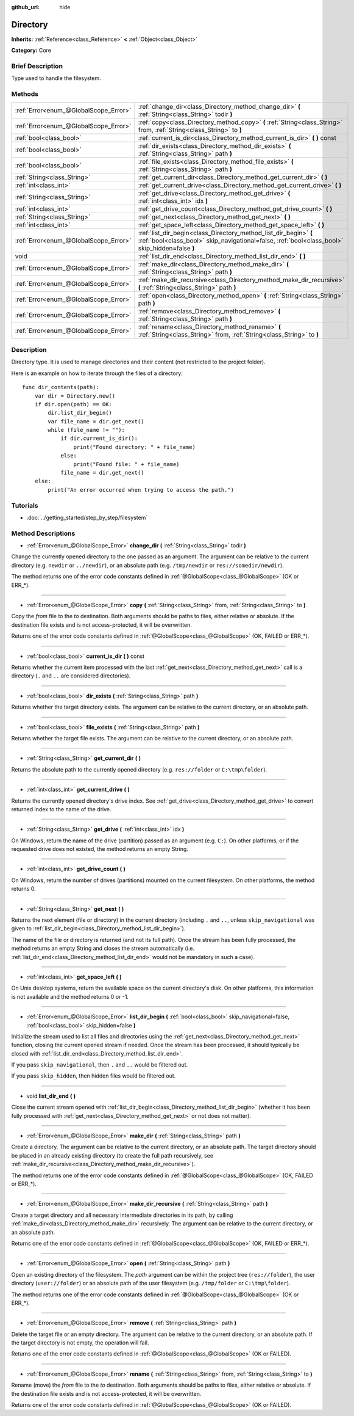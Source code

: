 :github_url: hide

.. Generated automatically by doc/tools/makerst.py in Godot's source tree.
.. DO NOT EDIT THIS FILE, but the Directory.xml source instead.
.. The source is found in doc/classes or modules/<name>/doc_classes.

.. _class_Directory:

Directory
=========

**Inherits:** :ref:`Reference<class_Reference>` **<** :ref:`Object<class_Object>`

**Category:** Core

Brief Description
-----------------

Type used to handle the filesystem.

Methods
-------

+---------------------------------------+---------------------------------------------------------------------------------------------------------------------------------------------------------------------+
| :ref:`Error<enum_@GlobalScope_Error>` | :ref:`change_dir<class_Directory_method_change_dir>` **(** :ref:`String<class_String>` todir **)**                                                                  |
+---------------------------------------+---------------------------------------------------------------------------------------------------------------------------------------------------------------------+
| :ref:`Error<enum_@GlobalScope_Error>` | :ref:`copy<class_Directory_method_copy>` **(** :ref:`String<class_String>` from, :ref:`String<class_String>` to **)**                                               |
+---------------------------------------+---------------------------------------------------------------------------------------------------------------------------------------------------------------------+
| :ref:`bool<class_bool>`               | :ref:`current_is_dir<class_Directory_method_current_is_dir>` **(** **)** const                                                                                      |
+---------------------------------------+---------------------------------------------------------------------------------------------------------------------------------------------------------------------+
| :ref:`bool<class_bool>`               | :ref:`dir_exists<class_Directory_method_dir_exists>` **(** :ref:`String<class_String>` path **)**                                                                   |
+---------------------------------------+---------------------------------------------------------------------------------------------------------------------------------------------------------------------+
| :ref:`bool<class_bool>`               | :ref:`file_exists<class_Directory_method_file_exists>` **(** :ref:`String<class_String>` path **)**                                                                 |
+---------------------------------------+---------------------------------------------------------------------------------------------------------------------------------------------------------------------+
| :ref:`String<class_String>`           | :ref:`get_current_dir<class_Directory_method_get_current_dir>` **(** **)**                                                                                          |
+---------------------------------------+---------------------------------------------------------------------------------------------------------------------------------------------------------------------+
| :ref:`int<class_int>`                 | :ref:`get_current_drive<class_Directory_method_get_current_drive>` **(** **)**                                                                                      |
+---------------------------------------+---------------------------------------------------------------------------------------------------------------------------------------------------------------------+
| :ref:`String<class_String>`           | :ref:`get_drive<class_Directory_method_get_drive>` **(** :ref:`int<class_int>` idx **)**                                                                            |
+---------------------------------------+---------------------------------------------------------------------------------------------------------------------------------------------------------------------+
| :ref:`int<class_int>`                 | :ref:`get_drive_count<class_Directory_method_get_drive_count>` **(** **)**                                                                                          |
+---------------------------------------+---------------------------------------------------------------------------------------------------------------------------------------------------------------------+
| :ref:`String<class_String>`           | :ref:`get_next<class_Directory_method_get_next>` **(** **)**                                                                                                        |
+---------------------------------------+---------------------------------------------------------------------------------------------------------------------------------------------------------------------+
| :ref:`int<class_int>`                 | :ref:`get_space_left<class_Directory_method_get_space_left>` **(** **)**                                                                                            |
+---------------------------------------+---------------------------------------------------------------------------------------------------------------------------------------------------------------------+
| :ref:`Error<enum_@GlobalScope_Error>` | :ref:`list_dir_begin<class_Directory_method_list_dir_begin>` **(** :ref:`bool<class_bool>` skip_navigational=false, :ref:`bool<class_bool>` skip_hidden=false **)** |
+---------------------------------------+---------------------------------------------------------------------------------------------------------------------------------------------------------------------+
| void                                  | :ref:`list_dir_end<class_Directory_method_list_dir_end>` **(** **)**                                                                                                |
+---------------------------------------+---------------------------------------------------------------------------------------------------------------------------------------------------------------------+
| :ref:`Error<enum_@GlobalScope_Error>` | :ref:`make_dir<class_Directory_method_make_dir>` **(** :ref:`String<class_String>` path **)**                                                                       |
+---------------------------------------+---------------------------------------------------------------------------------------------------------------------------------------------------------------------+
| :ref:`Error<enum_@GlobalScope_Error>` | :ref:`make_dir_recursive<class_Directory_method_make_dir_recursive>` **(** :ref:`String<class_String>` path **)**                                                   |
+---------------------------------------+---------------------------------------------------------------------------------------------------------------------------------------------------------------------+
| :ref:`Error<enum_@GlobalScope_Error>` | :ref:`open<class_Directory_method_open>` **(** :ref:`String<class_String>` path **)**                                                                               |
+---------------------------------------+---------------------------------------------------------------------------------------------------------------------------------------------------------------------+
| :ref:`Error<enum_@GlobalScope_Error>` | :ref:`remove<class_Directory_method_remove>` **(** :ref:`String<class_String>` path **)**                                                                           |
+---------------------------------------+---------------------------------------------------------------------------------------------------------------------------------------------------------------------+
| :ref:`Error<enum_@GlobalScope_Error>` | :ref:`rename<class_Directory_method_rename>` **(** :ref:`String<class_String>` from, :ref:`String<class_String>` to **)**                                           |
+---------------------------------------+---------------------------------------------------------------------------------------------------------------------------------------------------------------------+

Description
-----------

Directory type. It is used to manage directories and their content (not restricted to the project folder).

Here is an example on how to iterate through the files of a directory:

::

    func dir_contents(path):
        var dir = Directory.new()
        if dir.open(path) == OK:
            dir.list_dir_begin()
            var file_name = dir.get_next()
            while (file_name != ""):
                if dir.current_is_dir():
                    print("Found directory: " + file_name)
                else:
                    print("Found file: " + file_name)
                file_name = dir.get_next()
        else:
            print("An error occurred when trying to access the path.")

Tutorials
---------

- :doc:`../getting_started/step_by_step/filesystem`

Method Descriptions
-------------------

.. _class_Directory_method_change_dir:

- :ref:`Error<enum_@GlobalScope_Error>` **change_dir** **(** :ref:`String<class_String>` todir **)**

Change the currently opened directory to the one passed as an argument. The argument can be relative to the current directory (e.g. ``newdir`` or ``../newdir``), or an absolute path (e.g. ``/tmp/newdir`` or ``res://somedir/newdir``).

The method returns one of the error code constants defined in :ref:`@GlobalScope<class_@GlobalScope>` (OK or ERR\_\*).

----

.. _class_Directory_method_copy:

- :ref:`Error<enum_@GlobalScope_Error>` **copy** **(** :ref:`String<class_String>` from, :ref:`String<class_String>` to **)**

Copy the *from* file to the *to* destination. Both arguments should be paths to files, either relative or absolute. If the destination file exists and is not access-protected, it will be overwritten.

Returns one of the error code constants defined in :ref:`@GlobalScope<class_@GlobalScope>` (OK, FAILED or ERR\_\*).

----

.. _class_Directory_method_current_is_dir:

- :ref:`bool<class_bool>` **current_is_dir** **(** **)** const

Returns whether the current item processed with the last :ref:`get_next<class_Directory_method_get_next>` call is a directory (``.`` and ``..`` are considered directories).

----

.. _class_Directory_method_dir_exists:

- :ref:`bool<class_bool>` **dir_exists** **(** :ref:`String<class_String>` path **)**

Returns whether the target directory exists. The argument can be relative to the current directory, or an absolute path.

----

.. _class_Directory_method_file_exists:

- :ref:`bool<class_bool>` **file_exists** **(** :ref:`String<class_String>` path **)**

Returns whether the target file exists. The argument can be relative to the current directory, or an absolute path.

----

.. _class_Directory_method_get_current_dir:

- :ref:`String<class_String>` **get_current_dir** **(** **)**

Returns the absolute path to the currently opened directory (e.g. ``res://folder`` or ``C:\tmp\folder``).

----

.. _class_Directory_method_get_current_drive:

- :ref:`int<class_int>` **get_current_drive** **(** **)**

Returns the currently opened directory's drive index. See :ref:`get_drive<class_Directory_method_get_drive>` to convert returned index to the name of the drive.

----

.. _class_Directory_method_get_drive:

- :ref:`String<class_String>` **get_drive** **(** :ref:`int<class_int>` idx **)**

On Windows, return the name of the drive (partition) passed as an argument (e.g. ``C:``). On other platforms, or if the requested drive does not existed, the method returns an empty String.

----

.. _class_Directory_method_get_drive_count:

- :ref:`int<class_int>` **get_drive_count** **(** **)**

On Windows, return the number of drives (partitions) mounted on the current filesystem. On other platforms, the method returns 0.

----

.. _class_Directory_method_get_next:

- :ref:`String<class_String>` **get_next** **(** **)**

Returns the next element (file or directory) in the current directory (including ``.`` and ``..``, unless ``skip_navigational`` was given to :ref:`list_dir_begin<class_Directory_method_list_dir_begin>`).

The name of the file or directory is returned (and not its full path). Once the stream has been fully processed, the method returns an empty String and closes the stream automatically (i.e. :ref:`list_dir_end<class_Directory_method_list_dir_end>` would not be mandatory in such a case).

----

.. _class_Directory_method_get_space_left:

- :ref:`int<class_int>` **get_space_left** **(** **)**

On Unix desktop systems, return the available space on the current directory's disk. On other platforms, this information is not available and the method returns 0 or -1.

----

.. _class_Directory_method_list_dir_begin:

- :ref:`Error<enum_@GlobalScope_Error>` **list_dir_begin** **(** :ref:`bool<class_bool>` skip_navigational=false, :ref:`bool<class_bool>` skip_hidden=false **)**

Initialize the stream used to list all files and directories using the :ref:`get_next<class_Directory_method_get_next>` function, closing the current opened stream if needed. Once the stream has been processed, it should typically be closed with :ref:`list_dir_end<class_Directory_method_list_dir_end>`.

If you pass ``skip_navigational``, then ``.`` and ``..`` would be filtered out.

If you pass ``skip_hidden``, then hidden files would be filtered out.

----

.. _class_Directory_method_list_dir_end:

- void **list_dir_end** **(** **)**

Close the current stream opened with :ref:`list_dir_begin<class_Directory_method_list_dir_begin>` (whether it has been fully processed with :ref:`get_next<class_Directory_method_get_next>` or not does not matter).

----

.. _class_Directory_method_make_dir:

- :ref:`Error<enum_@GlobalScope_Error>` **make_dir** **(** :ref:`String<class_String>` path **)**

Create a directory. The argument can be relative to the current directory, or an absolute path. The target directory should be placed in an already existing directory (to create the full path recursively, see :ref:`make_dir_recursive<class_Directory_method_make_dir_recursive>`).

The method returns one of the error code constants defined in :ref:`@GlobalScope<class_@GlobalScope>` (OK, FAILED or ERR\_\*).

----

.. _class_Directory_method_make_dir_recursive:

- :ref:`Error<enum_@GlobalScope_Error>` **make_dir_recursive** **(** :ref:`String<class_String>` path **)**

Create a target directory and all necessary intermediate directories in its path, by calling :ref:`make_dir<class_Directory_method_make_dir>` recursively. The argument can be relative to the current directory, or an absolute path.

Returns one of the error code constants defined in :ref:`@GlobalScope<class_@GlobalScope>` (OK, FAILED or ERR\_\*).

----

.. _class_Directory_method_open:

- :ref:`Error<enum_@GlobalScope_Error>` **open** **(** :ref:`String<class_String>` path **)**

Open an existing directory of the filesystem. The *path* argument can be within the project tree (``res://folder``), the user directory (``user://folder``) or an absolute path of the user filesystem (e.g. ``/tmp/folder`` or ``C:\tmp\folder``).

The method returns one of the error code constants defined in :ref:`@GlobalScope<class_@GlobalScope>` (OK or ERR\_\*).

----

.. _class_Directory_method_remove:

- :ref:`Error<enum_@GlobalScope_Error>` **remove** **(** :ref:`String<class_String>` path **)**

Delete the target file or an empty directory. The argument can be relative to the current directory, or an absolute path. If the target directory is not empty, the operation will fail.

Returns one of the error code constants defined in :ref:`@GlobalScope<class_@GlobalScope>` (OK or FAILED).

----

.. _class_Directory_method_rename:

- :ref:`Error<enum_@GlobalScope_Error>` **rename** **(** :ref:`String<class_String>` from, :ref:`String<class_String>` to **)**

Rename (move) the *from* file to the *to* destination. Both arguments should be paths to files, either relative or absolute. If the destination file exists and is not access-protected, it will be overwritten.

Returns one of the error code constants defined in :ref:`@GlobalScope<class_@GlobalScope>` (OK or FAILED).

